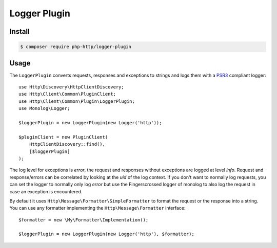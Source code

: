 Logger Plugin
=============

Install
-------

.. code-block:: bash

    $ composer require php-http/logger-plugin

Usage
-----

The ``LoggerPlugin`` converts requests, responses and exceptions to strings and logs them with a PSR3_
compliant logger::

    use Http\Discovery\HttpClientDiscovery;
    use Http\Client\Common\PluginClient;
    use Http\Client\Common\Plugin\LoggerPlugin;
    use Monolog\Logger;

    $loggerPlugin = new LoggerPlugin(new Logger('http'));

    $pluginClient = new PluginClient(
        HttpClientDiscovery::find(),
        [$loggerPlugin]
    );

The log level for exceptions is `error`, the request and responses without exceptions are logged at level `info`.
Request and response/errors can be correlated by looking at the `uid` of the log context.
If you don't want to normally log requests, you can set the logger to normally only log `error` but use the
Fingerscrossed logger of monolog to also log the request in case an exception is encountered.

By default it uses ``Http\Message\Formatter\SimpleFormatter`` to format the request or the response into a string.
You can use any formatter implementing the ``Http\Message\Formatter`` interface::

    $formatter = new \My\Formatter\Implementation();

    $loggerPlugin = new LoggerPlugin(new Logger('http'), $formatter);

.. _PSR3: http://www.php-fig.org/psr/psr-3/

